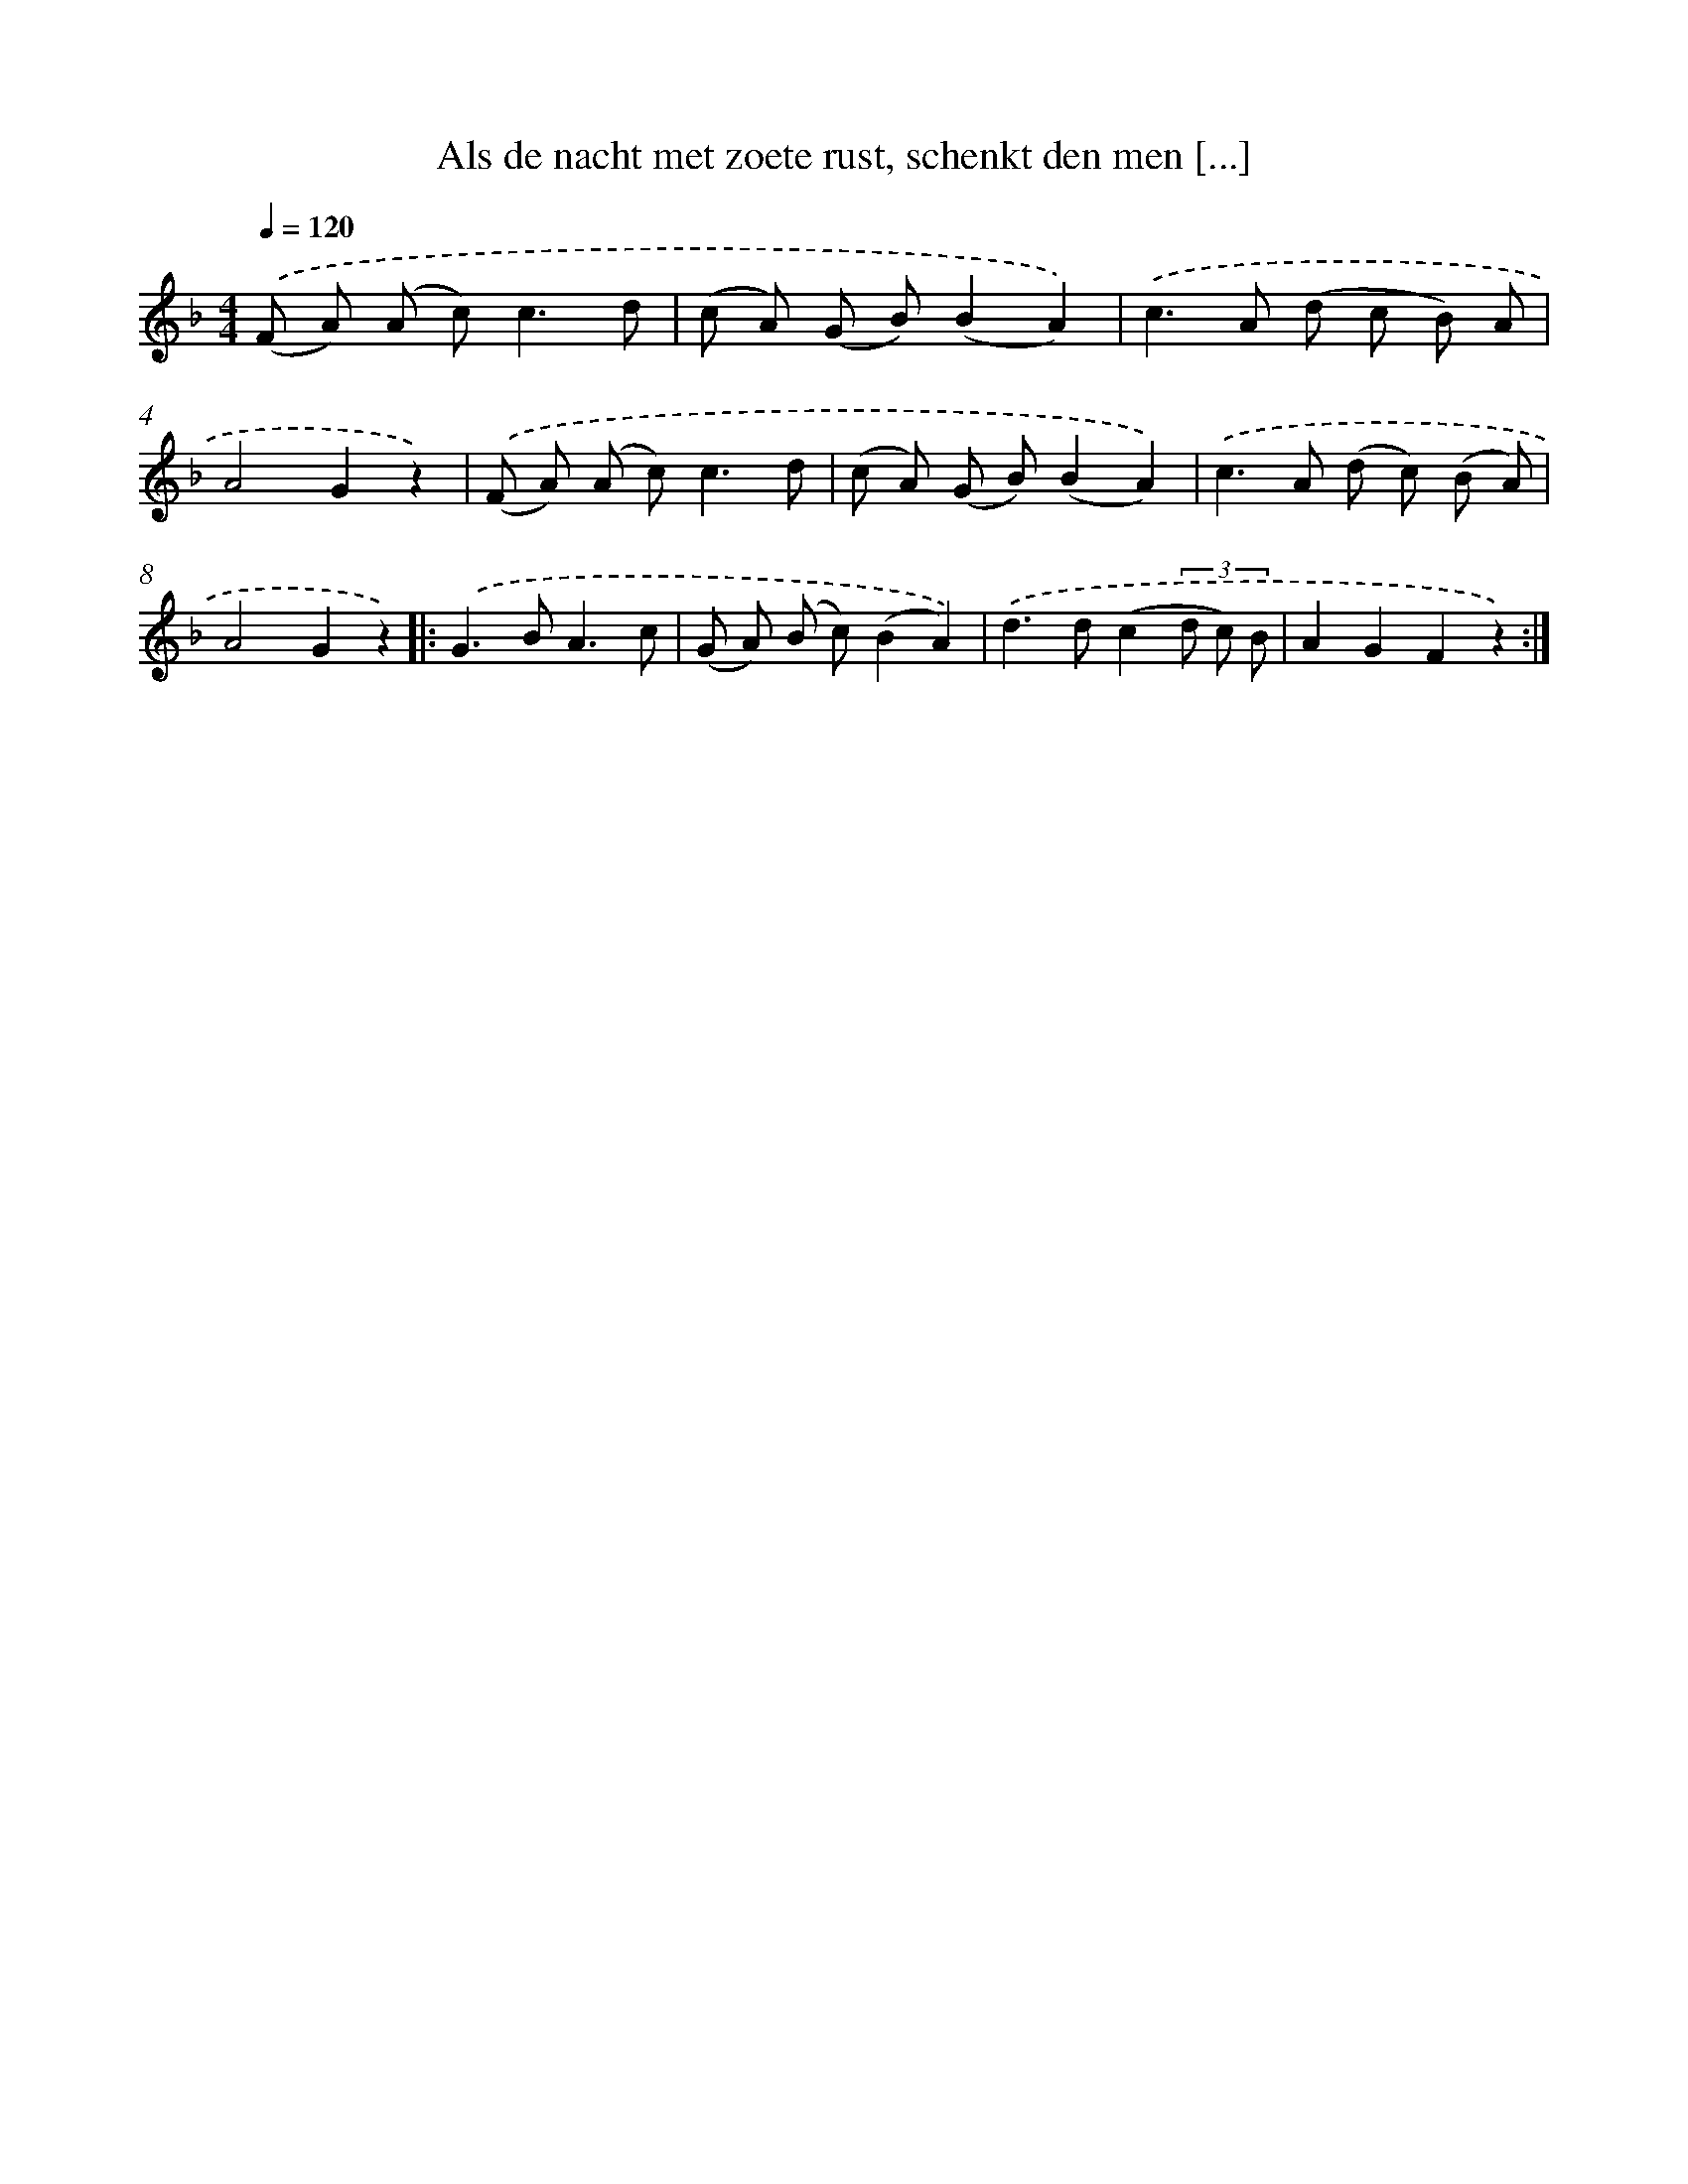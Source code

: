 X: 5091
T: Als de nacht met zoete rust, schenkt den men [...]
%%abc-version 2.0
%%abcx-abcm2ps-target-version 5.9.1 (29 Sep 2008)
%%abc-creator hum2abc beta
%%abcx-conversion-date 2018/11/01 14:36:15
%%humdrum-veritas 2612001802
%%humdrum-veritas-data 3075110246
%%continueall 1
%%barnumbers 0
L: 1/8
M: 4/4
Q: 1/4=120
K: F clef=treble
.('(F A) (A c2<)c2d |
(c A) (G B)(B2A2)) |
.('c2>A2 (d c B) A |
A4G2z2) |
.('(F A) (A c2<)c2d |
(c A) (G B)(B2A2)) |
.('c2>A2 (d c) (B A) |
A4G2z2) ]|:
.('G2>B2A3c |
(G A) (B c)(B2A2)) |
.('d2>d2(c2(3d c) B |
A2G2F2z2) :|]
